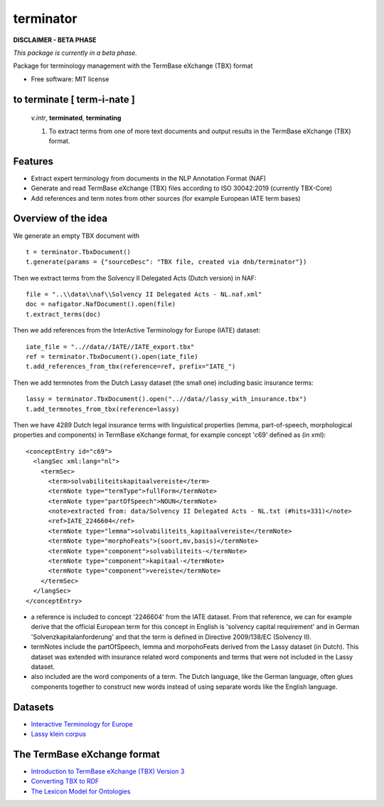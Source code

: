 ==========
terminator
==========


.. image:: https://img.shields.io/badge/License-MIT-yellow.svg
        :target: https://opensource.org/licenses/MIT
        :alt: License: MIT

.. image:: https://img.shields.io/badge/code%20style-black-000000.svg
        :target: https://github.com/psf/black
        :alt: Code style: black

**DISCLAIMER - BETA PHASE**

*This package is currently in a beta phase.*

Package for terminology management with the TermBase eXchange (TBX) format

* Free software: MIT license

to terminate [ **term**-i-nate ]
------------------------------

    *v.intr*, **terminated**, **terminating**

    1. To extract terms from one of more text documents and output results in the TermBase eXchange (TBX) format.

Features
--------

- Extract expert terminology from documents in the NLP Annotation Format (NAF)

- Generate and read TermBase eXchange (TBX) files according to ISO 30042:2019 (currently TBX-Core)

- Add references and term notes from other sources (for example European IATE term bases)


Overview of the idea
--------------------

We generate an empty TBX document with

::

    t = terminator.TbxDocument()
    t.generate(params = {"sourceDesc": "TBX file, created via dnb/terminator"})

Then we extract terms from the Solvency II Delegated Acts (Dutch version) in NAF:

::

    file = "..\\data\\naf\\Solvency II Delegated Acts - NL.naf.xml"
    doc = nafigator.NafDocument().open(file)
    t.extract_terms(doc)

Then we add references from the InterActive Terminology for Europe (IATE) dataset:

::

    iate_file = "..//data//IATE//IATE_export.tbx"
    ref = terminator.TbxDocument().open(iate_file)
    t.add_references_from_tbx(reference=ref, prefix="IATE_")

Then we add termnotes from the Dutch Lassy dataset (the small one) including basic insurance terms:

::

    lassy = terminator.TbxDocument().open("..//data//lassy_with_insurance.tbx")
    t.add_termnotes_from_tbx(reference=lassy)

Then we have 4289 Dutch legal insurance terms with linguistical properties (lemma, part-of-speech, morphological properties and components) in TermBase eXchange format, for example concept 'c69' defined as (in xml):

::

      <conceptEntry id="c69">
        <langSec xml:lang="nl">
          <termSec>
            <term>solvabiliteitskapitaalvereiste</term>
            <termNote type="termType">fullForm</termNote>
            <termNote type="partOfSpeech">NOUN</termNote>
            <note>extracted from: data/Solvency II Delegated Acts - NL.txt (#hits=331)</note>
            <ref>IATE_2246604</ref>
            <termNote type="lemma">solvabiliteits_kapitaalvereiste</termNote>
            <termNote type="morphoFeats">(soort,mv,basis)</termNote>
            <termNote type="component">solvabiliteits-</termNote>
            <termNote type="component">kapitaal-</termNote>
            <termNote type="component">vereiste</termNote>
          </termSec>
        </langSec>
      </conceptEntry>

* a reference is included to concept '2246604' from the IATE dataset. From that reference, we can for example derive that the official European term for this concept in English is 'solvency capital requirement' and in German 'Solvenzkapitalanforderung' and that the term is defined in Directive 2009/138/EC (Solvency II).

* termNotes include the partOfSpeech, lemma and morpohoFeats derived from the Lassy dataset (in Dutch). This dataset was extended with insurance related word components and terms that were not included in the Lassy dataset.

* also included are the word components of a term. The Dutch language, like the German language, often glues components together to construct new words instead of using separate words like the English language.

Datasets
--------

* `Interactive Terminology for Europe <https://iate.europa.eu/home/>`_

* `Lassy klein corpus <https://taalmaterialen.ivdnt.org/download/lassy-klein-corpus6/>`_


The TermBase eXchange format
----------------------------

* `Introduction to TermBase eXchange (TBX) Version 3 <https://www.tbxinfo.net/>`_

* `Converting TBX to RDF <https://www.w3.org/community/bpmlod/wiki/Converting_TBX_to_RDF/>`_

* `The Lexicon Model for Ontologies <https://lemon-model.net/>`_
